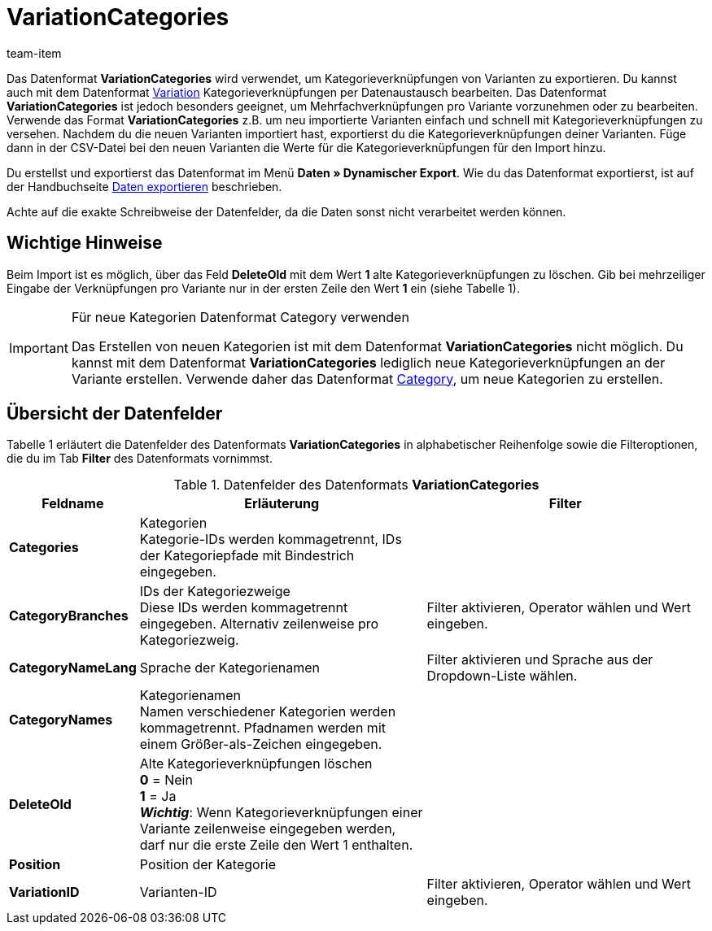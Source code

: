 = VariationCategories
:page-index: false
:id: B8M3ONH
:author: team-item

Das Datenformat **VariationCategories** wird verwendet, um Kategorieverknüpfungen von Varianten zu exportieren.
Du kannst auch mit dem Datenformat xref:daten:variation.adoc#[Variation] Kategorieverknüpfungen per Datenaustausch bearbeiten.
Das Datenformat **VariationCategories** ist jedoch besonders geeignet, um Mehrfachverknüpfungen pro Variante vorzunehmen oder zu bearbeiten. +
Verwende das Format **VariationCategories** z.B. um neu importierte Varianten einfach und schnell mit Kategorieverknüpfungen zu versehen. Nachdem du die neuen Varianten importiert hast, exportierst du die Kategorieverknüpfungen deiner Varianten. Füge dann in der CSV-Datei bei den neuen Varianten die Werte für die Kategorieverknüpfungen für den Import hinzu.

Du erstellst und exportierst das Datenformat im Menü **Daten » Dynamischer Export**.
Wie du das Datenformat exportierst, ist auf der Handbuchseite xref:daten:daten-exportieren.adoc#[Daten exportieren] beschrieben.

Achte auf die exakte Schreibweise der Datenfelder, da die Daten sonst nicht verarbeitet werden können.

== Wichtige Hinweise

Beim Import ist es möglich, über das Feld **DeleteOld** mit dem Wert **1** alte Kategorieverknüpfungen zu löschen. Gib bei mehrzeiliger Eingabe der Verknüpfungen pro Variante nur in der ersten Zeile den Wert **1** ein (siehe Tabelle 1).

[IMPORTANT]
.Für neue Kategorien Datenformat Category verwenden
====
Das Erstellen von neuen Kategorien ist mit dem Datenformat **VariationCategories** nicht möglich. Du kannst mit dem Datenformat **VariationCategories** lediglich neue Kategorieverknüpfungen an der Variante erstellen. Verwende daher das Datenformat xref:daten:category.adoc#[Category], um neue Kategorien zu erstellen.
====

== Übersicht der Datenfelder

Tabelle 1 erläutert die Datenfelder des Datenformats **VariationCategories** in alphabetischer Reihenfolge sowie die Filteroptionen, die du im Tab **Filter** des Datenformats vornimmst.

.Datenfelder des Datenformats **VariationCategories**
[cols="1,3,3"]
|====
|Feldname |Erläuterung |Filter

| **Categories**
|Kategorien +
Kategorie-IDs werden kommagetrennt, IDs der Kategoriepfade mit Bindestrich eingegeben.
|

| **CategoryBranches**
|IDs der Kategoriezweige +
Diese IDs werden kommagetrennt eingegeben. Alternativ zeilenweise pro Kategoriezweig.
|Filter aktivieren, Operator wählen und Wert eingeben.

| **CategoryNameLang**
|Sprache der Kategorienamen
|Filter aktivieren und Sprache aus der Dropdown-Liste wählen.

| **CategoryNames**
|Kategorienamen +
Namen verschiedener Kategorien werden kommagetrennt. Pfadnamen werden mit einem Größer-als-Zeichen eingegeben.
|

| **DeleteOld**
|Alte Kategorieverknüpfungen löschen +
**0** = Nein +
**1** = Ja +
**__Wichtig__**: Wenn Kategorieverknüpfungen einer Variante zeilenweise eingegeben werden, darf nur die erste Zeile den Wert 1 enthalten.
|

| **Position**
|Position der Kategorie
|

| **VariationID**
|Varianten-ID
|Filter aktivieren, Operator wählen und Wert eingeben.
|====

